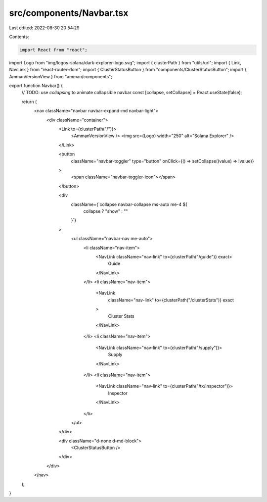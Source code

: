 src/components/Navbar.tsx
=========================

Last edited: 2022-08-30 20:54:29

Contents:

.. code-block:: tsx

    import React from "react";
import Logo from "img/logos-solana/dark-explorer-logo.svg";
import { clusterPath } from "utils/url";
import { Link, NavLink } from "react-router-dom";
import { ClusterStatusButton } from "components/ClusterStatusButton";
import { AmmanVersionView } from "amman/components";

export function Navbar() {
  // TODO: use `collapsing` to animate collapsible navbar
  const [collapse, setCollapse] = React.useState(false);

  return (
    <nav className="navbar navbar-expand-md navbar-light">
      <div className="container">
        <Link to={clusterPath("/")}>
          <AmmanVersionView />
          <img src={Logo} width="250" alt="Solana Explorer" />
        </Link>

        <button
          className="navbar-toggler"
          type="button"
          onClick={() => setCollapse((value) => !value)}
        >
          <span className="navbar-toggler-icon"></span>
        </button>

        <div
          className={`collapse navbar-collapse ms-auto me-4 ${
            collapse ? "show" : ""
          }`}
        >
          <ul className="navbar-nav me-auto">
            <li className="nav-item">
              <NavLink className="nav-link" to={clusterPath("/guide")} exact>
                Guide
              </NavLink>
            </li>
            <li className="nav-item">
              <NavLink
                className="nav-link"
                to={clusterPath("/clusterStats")}
                exact
              >
                Cluster Stats
              </NavLink>
            </li>
            <li className="nav-item">
              <NavLink className="nav-link" to={clusterPath("/supply")}>
                Supply
              </NavLink>
            </li>
            <li className="nav-item">
              <NavLink className="nav-link" to={clusterPath("/tx/inspector")}>
                Inspector
              </NavLink>
            </li>
          </ul>
        </div>

        <div className="d-none d-md-block">
          <ClusterStatusButton />
        </div>
      </div>
    </nav>
  );
}


